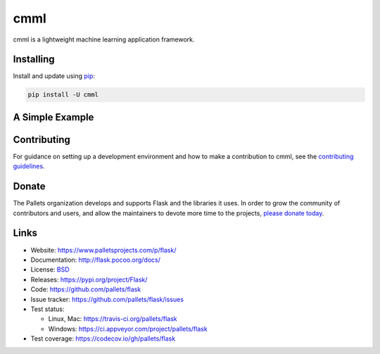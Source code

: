 cmml
=====

cmml is a lightweight machine learning application framework.


Installing
----------

Install and update using `pip`_:

.. code-block:: text

    pip install -U cmml


A Simple Example
----------------

.. code-block:: python
    from  cmml.regression import ridgeTest
    from  cmml.regression import predict

    trainX,trainY = loadDataSet("C:\\abalone.txt")
    wMat=ridgeTest(trainX,trainY)
    y=predict(trainX,trainY,[1,1,2,5,4,6,7,1])
    print (y)


Contributing
------------

For guidance on setting up a development environment and how to make a
contribution to cmml, see the `contributing guidelines`_.

.. _contributing guidelines: https://github.com/pallets/flask/blob/master/CONTRIBUTING.rst


Donate
------

The Pallets organization develops and supports Flask and the libraries
it uses. In order to grow the community of contributors and users, and
allow the maintainers to devote more time to the projects, `please
donate today`_.

.. _please donate today: https://psfmember.org/civicrm/contribute/transact?reset=1&id=20


Links
-----

* Website: https://www.palletsprojects.com/p/flask/
* Documentation: http://flask.pocoo.org/docs/
* License: `BSD <https://github.com/pallets/flask/blob/master/LICENSE>`_
* Releases: https://pypi.org/project/Flask/
* Code: https://github.com/pallets/flask
* Issue tracker: https://github.com/pallets/flask/issues
* Test status:

  * Linux, Mac: https://travis-ci.org/pallets/flask
  * Windows: https://ci.appveyor.com/project/pallets/flask

* Test coverage: https://codecov.io/gh/pallets/flask

.. _WSGI: https://wsgi.readthedocs.io
.. _Werkzeug: https://www.palletsprojects.com/p/werkzeug/
.. _Jinja: https://www.palletsprojects.com/p/jinja/
.. _pip: https://pip.pypa.io/en/stable/quickstart/
